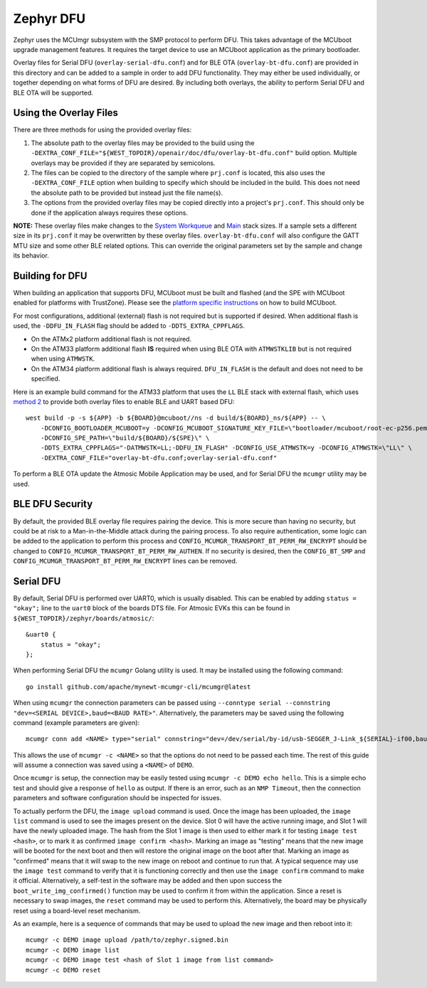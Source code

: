 Zephyr DFU
##########

Zephyr uses the MCUmgr subsystem with the SMP protocol to perform DFU.
This takes advantage of the MCUboot upgrade management features.
It requires the target device to use an MCUboot application as the primary bootloader.

Overlay files for Serial DFU (``overlay-serial-dfu.conf``) and for BLE OTA (``overlay-bt-dfu.conf``) are provided in this directory and can be added to a sample in order to add DFU functionality.
They may either be used individually, or together depending on what forms of DFU are desired.
By including both overlays, the ability to perform Serial DFU and BLE OTA will be supported.

Using the Overlay Files
=======================
There are three methods for using the provided overlay files:

1. The absolute path to the overlay files may be provided to the build using the ``-DEXTRA_CONF_FILE="${WEST_TOPDIR}/openair/doc/dfu/overlay-bt-dfu.conf"`` build option. Multiple overlays may be provided if they are separated by semicolons.
2. The files can be copied to the directory of the sample where ``prj.conf`` is located, this also uses the ``-DEXTRA_CONF_FILE`` option when building to specify which should be included in the build. This does not need the absolute path to be provided but instead just the file name(s).
3. The options from the provided overlay files may be copied directly into a project's ``prj.conf``. This should only be done if the application always requires these options.

**NOTE:** These overlay files make changes to the `System Workqueue <https://docs.zephyrproject.org/latest/kconfig.html#CONFIG_SYSTEM_WORKQUEUE_STACK_SIZE>`_ and `Main <https://docs.zephyrproject.org/latest/kconfig.html#CONFIG_MAIN_STACK_SIZE>`_ stack sizes.
If a sample sets a different size in its ``prj.conf`` it may be overwritten by these overlay files.
``overlay-bt-dfu.conf`` will also configure the GATT MTU size and some other BLE related options.
This can override the original parameters set by the sample and change its behavior.

Building for DFU
================

When building an application that supports DFU, MCUboot must be built and flashed (and the SPE with MCUboot enabled for platforms with TrustZone).
Please see the `platform specific instructions <../../README.rst#supported-platforms>`_ on how to build MCUboot.

For most configurations, additional (external) flash is not required but is supported if desired.
When additional flash is used, the ``-DDFU_IN_FLASH`` flag should be added to ``-DDTS_EXTRA_CPPFLAGS``.

* On the ATMx2 platform additional flash is not required.
* On the ATM33 platform additional flash **IS** required when using BLE OTA with ``ATMWSTKLIB`` but is not required when using ``ATMWSTK``.
* On the ATM34 platform additional flash is always required. ``DFU_IN_FLASH`` is the default and does not need to be specified.

Here is an example build command for the ATM33 platform that uses the ``LL`` BLE stack with external flash, which uses `method 2 <#using-the-overlay-files>`_ to provide both overlay files to enable BLE and UART based DFU::

    west build -p -s ${APP} -b ${BOARD}@mcuboot//ns -d build/${BOARD}_ns/${APP} -- \
        -DCONFIG_BOOTLOADER_MCUBOOT=y -DCONFIG_MCUBOOT_SIGNATURE_KEY_FILE=\"bootloader/mcuboot/root-ec-p256.pem\" \
        -DCONFIG_SPE_PATH=\"build/${BOARD}/${SPE}\" \
        -DDTS_EXTRA_CPPFLAGS="-DATMWSTK=LL;-DDFU_IN_FLASH" -DCONFIG_USE_ATMWSTK=y -DCONFIG_ATMWSTK=\"LL\" \
        -DEXTRA_CONF_FILE="overlay-bt-dfu.conf;overlay-serial-dfu.conf"

To perform a BLE OTA update the Atmosic Mobile Application may be used, and for Serial DFU the ``mcumgr`` utility may be used.

BLE DFU Security
================

By default, the provided BLE overlay file requires pairing the device.
This is more secure than having no security, but could be at risk to a Man-in-the-Middle attack during the pairing process.
To also require authentication, some logic can be added to the application to perform this process and ``CONFIG_MCUMGR_TRANSPORT_BT_PERM_RW_ENCRYPT`` should be changed to ``CONFIG_MCUMGR_TRANSPORT_BT_PERM_RW_AUTHEN``.
If no security is desired, then the ``CONFIG_BT_SMP`` and ``CONFIG_MCUMGR_TRANSPORT_BT_PERM_RW_ENCRYPT`` lines can be removed.

Serial DFU
==========

By default, Serial DFU is performed over UART0, which is usually disabled.
This can be enabled by adding ``status = "okay";`` line to the ``uart0`` block of the boards DTS file.
For Atmosic EVKs this can be found in ``${WEST_TOPDIR}/zephyr/boards/atmosic/``::

    &uart0 {
        status = "okay";
    };

When performing Serial DFU the ``mcumgr`` Golang utility is used. It may be installed using the following command::

    go install github.com/apache/mynewt-mcumgr-cli/mcumgr@latest

When using ``mcumgr`` the connection parameters can be passed using ``--conntype serial --connstring "dev=<SERIAL DEVICE>,baud=<BAUD RATE>"``.
Alternatively, the parameters may be saved using the following command (example parameters are given)::

    mcumgr conn add <NAME> type="serial" connstring="dev=/dev/serial/by-id/usb-SEGGER_J-Link_${SERIAL}-if00,baud=115200"

This allows the use of ``mcumgr -c <NAME>`` so that the options do not need to be passed each time.
The rest of this guide will assume a connection was saved using a ``<NAME>`` of ``DEMO``.

Once ``mcumgr`` is setup, the connection may be easily tested using ``mcumgr -c DEMO echo hello``.
This is a simple echo test and should give a response of ``hello`` as output.
If there is an error, such as an ``NMP Timeout``, then the connection parameters and software configuration should be inspected for issues.

To actually perform the DFU, the ``image upload`` command is used.
Once the image has been uploaded, the ``image list`` command is used to see the images present on the device.
Slot 0 will have the active running image, and Slot 1 will have the newly uploaded image.
The hash from the Slot 1 image is then used to either mark it for testing ``image test <hash>``, or to mark it as confirmed ``image confirm <hash>``.
Marking an image as "testing" means that the new image will be booted for the next boot and then will restore the original image on the boot after that.
Marking an image as "confirmed" means that it will swap to the new image on reboot and continue to run that.
A typical sequence may use the ``image test`` command to verify that it is functioning correctly and then use the ``image confirm`` command to make it official.
Alternatively, a self-test in the software may be added and then upon success the ``boot_write_img_confirmed()`` function may be used to confirm it from within the application.
Since a reset is necessary to swap images, the ``reset`` command may be used to perform this.
Alternatively, the board may be physically reset using a board-level reset mechanism.

As an example, here is a sequence of commands that may be used to upload the new image and then reboot into it::

    mcumgr -c DEMO image upload /path/to/zephyr.signed.bin
    mcumgr -c DEMO image list
    mcumgr -c DEMO image test <hash of Slot 1 image from list command>
    mcumgr -c DEMO reset
